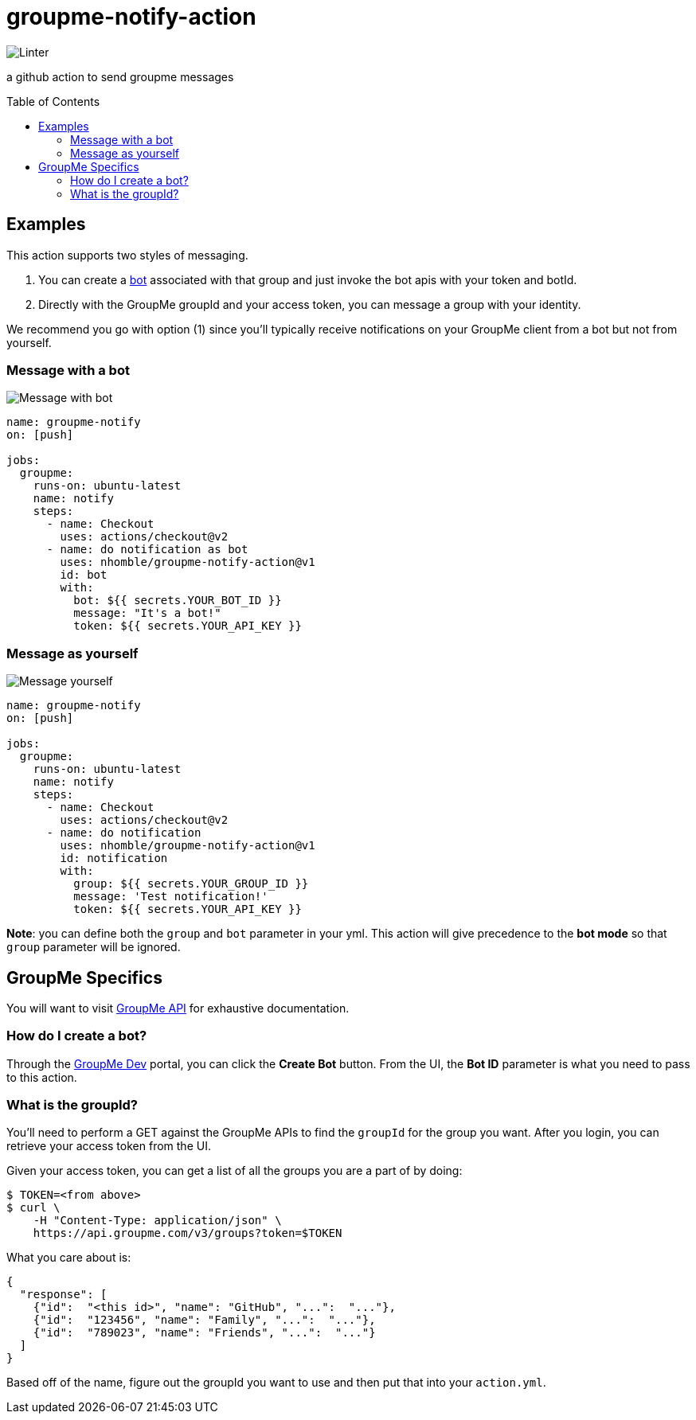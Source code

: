 :toc: macro
= groupme-notify-action

image:https://github.com/nhomble/groupme-notify-action/workflows/Linter/badge.svg[Linter]

[.lead]
a github action to send groupme messages

toc::[]

== Examples
This action supports two styles of messaging.

1. You can create a link:https://dev.groupme.com/bots[bot] associated with that group and just invoke the bot apis with your token and botId.
2. Directly with the GroupMe groupId and your access token, you can message a group with your identity.

We recommend you go with option (1) since you'll typically receive notifications on your GroupMe client from a bot but not from yourself.

=== Message with a bot
image:https://user-images.githubusercontent.com/3923558/104136448-23f49a80-5364-11eb-9fd7-6ecd269c4577.png[Message with bot]
[source,yml]
----

name: groupme-notify
on: [push]

jobs:
  groupme:
    runs-on: ubuntu-latest
    name: notify
    steps:
      - name: Checkout
        uses: actions/checkout@v2
      - name: do notification as bot
        uses: nhomble/groupme-notify-action@v1
        id: bot
        with:
          bot: ${{ secrets.YOUR_BOT_ID }}
          message: "It's a bot!"
          token: ${{ secrets.YOUR_API_KEY }}
----

=== Message as yourself
image:https://user-images.githubusercontent.com/3923558/104116315-7b075a80-52e5-11eb-9fde-212fcd937675.png[Message yourself]
[source,yml]
----
name: groupme-notify
on: [push]

jobs:
  groupme:
    runs-on: ubuntu-latest
    name: notify
    steps:
      - name: Checkout
        uses: actions/checkout@v2
      - name: do notification
        uses: nhomble/groupme-notify-action@v1
        id: notification
        with:
          group: ${{ secrets.YOUR_GROUP_ID }}
          message: 'Test notification!'
          token: ${{ secrets.YOUR_API_KEY }}
----

**Note**: you can define both the `group` and `bot` parameter in your yml. This action will give precedence to the **bot mode** so
that `group` parameter will be ignored.

== GroupMe Specifics
You will want to visit https://dev.groupme.com/docs/v3[GroupMe API] for exhaustive documentation.

=== How do I create a bot?
Through the link:https://dev.groupme.com/bots[GroupMe Dev] portal, you can click the **Create Bot** button. From the UI, the **Bot ID** parameter
is what you need to pass to this action.

=== What is the groupId?
You'll need to perform a GET against the GroupMe APIs to find the `groupId` for the group you want. After you login, you
can retrieve your access token from the UI.

Given your access token, you can get a list of all the groups you are a part of by doing:
[source,bash]
----
$ TOKEN=<from above>
$ curl \
    -H "Content-Type: application/json" \
    https://api.groupme.com/v3/groups?token=$TOKEN
----

What you care about is:
[source,json]
----
{
  "response": [
    {"id":  "<this id>", "name": "GitHub", "...":  "..."},
    {"id":  "123456", "name": "Family", "...":  "..."},
    {"id":  "789023", "name": "Friends", "...":  "..."}
  ]
}
----

Based off of the name, figure out the groupId you want to use and then put that into your `action.yml`.